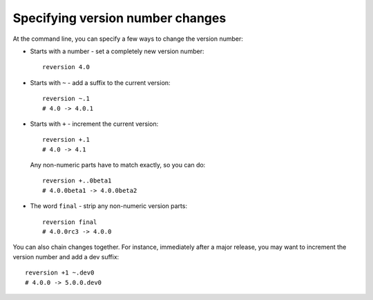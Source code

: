Specifying version number changes
=================================

At the command line, you can specify a few ways to change the version number:

* Starts with a number - set a completely new version number::

      reversion 4.0

* Starts with ``~`` - add a suffix to the current version::

      reversion ~.1
      # 4.0 -> 4.0.1

* Starts with ``+`` - increment the current version::

      reversion +.1
      # 4.0 -> 4.1

  Any non-numeric parts have to match exactly, so you can do::

      reversion +..0beta1
      # 4.0.0beta1 -> 4.0.0beta2

* The word ``final`` - strip any non-numeric version parts::

      reversion final
      # 4.0.0rc3 -> 4.0.0

You can also chain changes together. For instance, immediately after a major
release, you may want to increment the version number and add a dev suffix::

    reversion +1 ~.dev0
    # 4.0.0 -> 5.0.0.dev0

